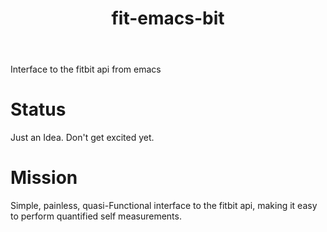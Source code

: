 #+title: fit-emacs-bit

Interface to the fitbit api from emacs

* Status

  Just an Idea.  Don't get excited yet. 

* Mission
  Simple, painless, quasi-Functional interface to the fitbit api, making it easy to perform quantified self measurements.  


